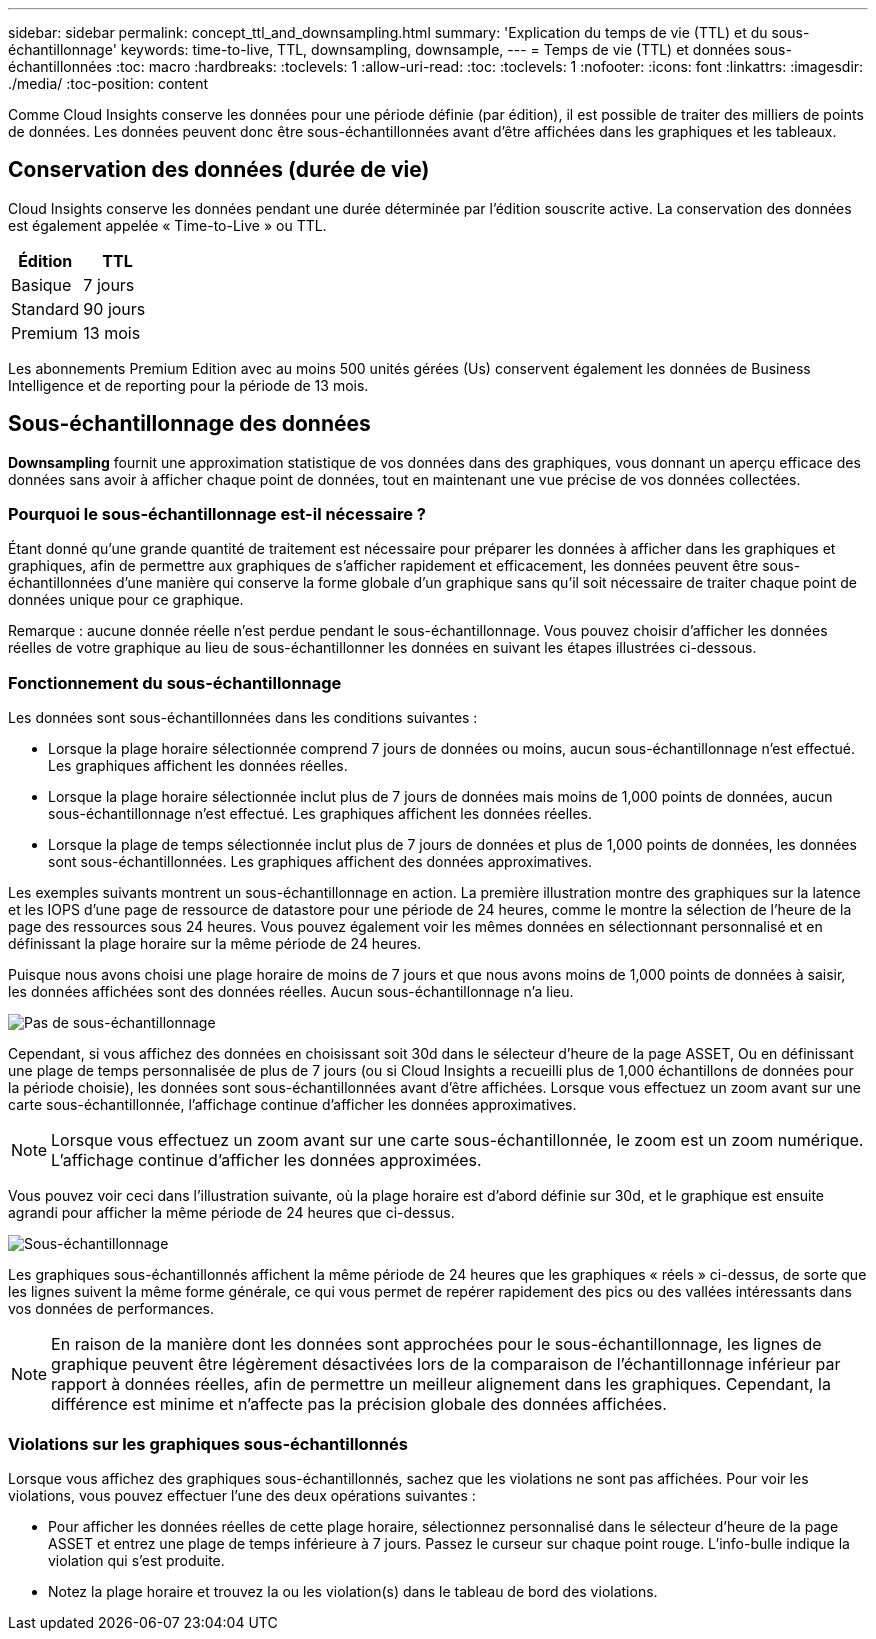 ---
sidebar: sidebar 
permalink: concept_ttl_and_downsampling.html 
summary: 'Explication du temps de vie (TTL) et du sous-échantillonnage' 
keywords: time-to-live, TTL, downsampling, downsample, 
---
= Temps de vie (TTL) et données sous-échantillonnées
:toc: macro
:hardbreaks:
:toclevels: 1
:allow-uri-read: 
:toc: 
:toclevels: 1
:nofooter: 
:icons: font
:linkattrs: 
:imagesdir: ./media/
:toc-position: content


[role="lead"]
Comme Cloud Insights conserve les données pour une période définie (par édition), il est possible de traiter des milliers de points de données. Les données peuvent donc être sous-échantillonnées avant d'être affichées dans les graphiques et les tableaux.



== Conservation des données (durée de vie)

Cloud Insights conserve les données pendant une durée déterminée par l'édition souscrite active. La conservation des données est également appelée « Time-to-Live » ou TTL.

|===
| Édition | TTL 


| Basique | 7 jours 


| Standard | 90 jours 


| Premium | 13 mois 
|===
Les abonnements Premium Edition avec au moins 500 unités gérées (Us) conservent également les données de Business Intelligence et de reporting pour la période de 13 mois.



== Sous-échantillonnage des données

*Downsampling* fournit une approximation statistique de vos données dans des graphiques, vous donnant un aperçu efficace des données sans avoir à afficher chaque point de données, tout en maintenant une vue précise de vos données collectées.



=== Pourquoi le sous-échantillonnage est-il nécessaire ?

Étant donné qu'une grande quantité de traitement est nécessaire pour préparer les données à afficher dans les graphiques et graphiques, afin de permettre aux graphiques de s'afficher rapidement et efficacement, les données peuvent être sous-échantillonnées d'une manière qui conserve la forme globale d'un graphique sans qu'il soit nécessaire de traiter chaque point de données unique pour ce graphique.

Remarque : aucune donnée réelle n'est perdue pendant le sous-échantillonnage. Vous pouvez choisir d'afficher les données réelles de votre graphique au lieu de sous-échantillonner les données en suivant les étapes illustrées ci-dessous.



=== Fonctionnement du sous-échantillonnage

Les données sont sous-échantillonnées dans les conditions suivantes :

* Lorsque la plage horaire sélectionnée comprend 7 jours de données ou moins, aucun sous-échantillonnage n'est effectué. Les graphiques affichent les données réelles.
* Lorsque la plage horaire sélectionnée inclut plus de 7 jours de données mais moins de 1,000 points de données, aucun sous-échantillonnage n'est effectué. Les graphiques affichent les données réelles.
* Lorsque la plage de temps sélectionnée inclut plus de 7 jours de données et plus de 1,000 points de données, les données sont sous-échantillonnées. Les graphiques affichent des données approximatives.


Les exemples suivants montrent un sous-échantillonnage en action. La première illustration montre des graphiques sur la latence et les IOPS d'une page de ressource de datastore pour une période de 24 heures, comme le montre la sélection de l'heure de la page des ressources sous 24 heures. Vous pouvez également voir les mêmes données en sélectionnant personnalisé et en définissant la plage horaire sur la même période de 24 heures.

Puisque nous avons choisi une plage horaire de moins de 7 jours et que nous avons moins de 1,000 points de données à saisir, les données affichées sont des données réelles. Aucun sous-échantillonnage n'a lieu.

image:Charts_NoDownsample.png["Pas de sous-échantillonnage"]

Cependant, si vous affichez des données en choisissant soit 30d dans le sélecteur d'heure de la page ASSET, Ou en définissant une plage de temps personnalisée de plus de 7 jours (ou si Cloud Insights a recueilli plus de 1,000 échantillons de données pour la période choisie), les données sont sous-échantillonnées avant d'être affichées. Lorsque vous effectuez un zoom avant sur une carte sous-échantillonnée, l'affichage continue d'afficher les données approximatives.


NOTE: Lorsque vous effectuez un zoom avant sur une carte sous-échantillonnée, le zoom est un zoom numérique. L'affichage continue d'afficher les données approximées.

Vous pouvez voir ceci dans l'illustration suivante, où la plage horaire est d'abord définie sur 30d, et le graphique est ensuite agrandi pour afficher la même période de 24 heures que ci-dessus.

image:Charts_Downsampled.png["Sous-échantillonnage"]

Les graphiques sous-échantillonnés affichent la même période de 24 heures que les graphiques « réels » ci-dessus, de sorte que les lignes suivent la même forme générale, ce qui vous permet de repérer rapidement des pics ou des vallées intéressants dans vos données de performances.


NOTE: En raison de la manière dont les données sont approchées pour le sous-échantillonnage, les lignes de graphique peuvent être légèrement désactivées lors de la comparaison de l'échantillonnage inférieur par rapport à données réelles, afin de permettre un meilleur alignement dans les graphiques. Cependant, la différence est minime et n'affecte pas la précision globale des données affichées.



=== Violations sur les graphiques sous-échantillonnés

Lorsque vous affichez des graphiques sous-échantillonnés, sachez que les violations ne sont pas affichées. Pour voir les violations, vous pouvez effectuer l'une des deux opérations suivantes :

* Pour afficher les données réelles de cette plage horaire, sélectionnez personnalisé dans le sélecteur d'heure de la page ASSET et entrez une plage de temps inférieure à 7 jours. Passez le curseur sur chaque point rouge. L'info-bulle indique la violation qui s'est produite.
* Notez la plage horaire et trouvez la ou les violation(s) dans le tableau de bord des violations.

